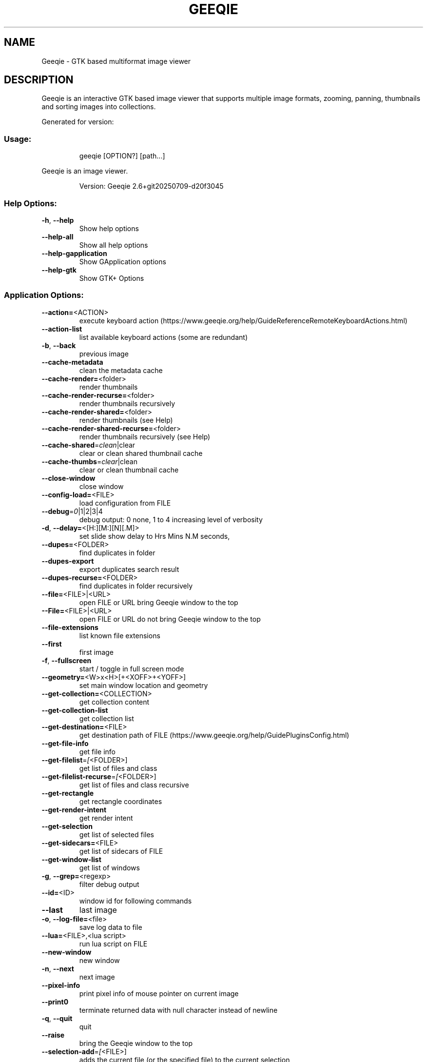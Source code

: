 .\" DO NOT MODIFY THIS FILE!  It was generated by help2man 1.49.3.
.TH GEEQIE "1" "July 2025" "Geeqie 2.6+git20250709-d20f3045 GTK3" "User Commands"
.SH NAME
Geeqie - GTK based multiformat image viewer
.SH DESCRIPTION
Geeqie is an interactive GTK based image viewer that supports multiple image formats,
zooming, panning, thumbnails and sorting images into collections.

Generated for version:
.SS "Usage:"
.IP
geeqie [OPTION?] [path...]
.PP
Geeqie is an image viewer.
.IP
Version: Geeqie 2.6+git20250709\-d20f3045
.SS "Help Options:"
.TP
\fB\-h\fR, \fB\-\-help\fR
Show help options
.TP
\fB\-\-help\-all\fR
Show all help options
.TP
\fB\-\-help\-gapplication\fR
Show GApplication options
.TP
\fB\-\-help\-gtk\fR
Show GTK+ Options
.SS "Application Options:"
.TP
\fB\-\-action=\fR<ACTION>
execute keyboard action (https://www.geeqie.org/help/GuideReferenceRemoteKeyboardActions.html)
.TP
\fB\-\-action\-list\fR
list available keyboard actions (some are redundant)
.TP
\fB\-b\fR, \fB\-\-back\fR
previous image
.TP
\fB\-\-cache\-metadata\fR
clean the metadata cache
.TP
\fB\-\-cache\-render=\fR<folder>
render thumbnails
.TP
\fB\-\-cache\-render\-recurse=\fR<folder>
render thumbnails recursively
.TP
\fB\-\-cache\-render\-shared=\fR<folder>
render thumbnails (see Help)
.TP
\fB\-\-cache\-render\-shared\-recurse=\fR<folder>
render thumbnails recursively (see Help)
.TP
\fB\-\-cache\-shared\fR=\fI\,clean\/\fR|clear
clear or clean shared thumbnail cache
.TP
\fB\-\-cache\-thumbs\fR=\fI\,clear\/\fR|clean
clear or clean thumbnail cache
.TP
\fB\-\-close\-window\fR
close window
.TP
\fB\-\-config\-load=\fR<FILE>
load configuration from FILE
.TP
\fB\-\-debug\fR=\fI\,0\/\fR|1|2|3|4
debug output: 0 none, 1 to 4 increasing level of verbosity
.TP
\fB\-d\fR, \fB\-\-delay=\fR<[H:][M:][N][.M]>
set slide show delay to Hrs Mins N.M seconds,
.TP
\fB\-\-dupes=\fR<FOLDER>
find duplicates in folder
.TP
\fB\-\-dupes\-export\fR
export duplicates search result
.TP
\fB\-\-dupes\-recurse=\fR<FOLDER>
find duplicates in folder recursively
.TP
\fB\-\-file=\fR<FILE>|<URL>
open FILE or URL bring Geeqie window to the top
.TP
\fB\-\-File=\fR<FILE>|<URL>
open FILE or URL do not bring Geeqie window to the top
.TP
\fB\-\-file\-extensions\fR
list known file extensions
.TP
\fB\-\-first\fR
first image
.TP
\fB\-f\fR, \fB\-\-fullscreen\fR
start / toggle in full screen mode
.TP
\fB\-\-geometry=\fR<W>x<H>[+<XOFF>+<YOFF>]
set main window location and geometry
.TP
\fB\-\-get\-collection=\fR<COLLECTION>
get collection content
.TP
\fB\-\-get\-collection\-list\fR
get collection list
.TP
\fB\-\-get\-destination=\fR<FILE>
get destination path of FILE (https://www.geeqie.org/help/GuidePluginsConfig.html)
.TP
\fB\-\-get\-file\-info\fR
get file info
.TP
\fB\-\-get\-filelist\fR=\fI\,[\/\fR<FOLDER>]
get list of files and class
.TP
\fB\-\-get\-filelist\-recurse\fR=\fI\,[\/\fR<FOLDER>]
get list of files and class recursive
.TP
\fB\-\-get\-rectangle\fR
get rectangle coordinates
.TP
\fB\-\-get\-render\-intent\fR
get render intent
.TP
\fB\-\-get\-selection\fR
get list of selected files
.TP
\fB\-\-get\-sidecars=\fR<FILE>
get list of sidecars of FILE
.TP
\fB\-\-get\-window\-list\fR
get list of windows
.TP
\fB\-g\fR, \fB\-\-grep=\fR<regexp>
filter debug output
.TP
\fB\-\-id=\fR<ID>
window id for following commands
.TP
\fB\-\-last\fR
last image
.TP
\fB\-o\fR, \fB\-\-log\-file=\fR<file>
save log data to file
.TP
\fB\-\-lua=\fR<FILE>,<lua script>
run lua script on FILE
.TP
\fB\-\-new\-window\fR
new window
.TP
\fB\-n\fR, \fB\-\-next\fR
next image
.TP
\fB\-\-pixel\-info\fR
print pixel info of mouse pointer on current image
.TP
\fB\-\-print0\fR
terminate returned data with null character instead of newline
.TP
\fB\-q\fR, \fB\-\-quit\fR
quit
.TP
\fB\-\-raise\fR
bring the Geeqie window to the top
.TP
\fB\-\-selection\-add\fR=\fI\,[\/\fR<FILE>]
adds the current file (or the specified file) to the current selection
.TP
\fB\-\-selection\-clear\fR
clears the current selection
.TP
\fB\-\-selection\-remove\fR=\fI\,[\/\fR<FILE>]
removes the current file (or the specified file) from the current selection
.TP
\fB\-w\fR, \fB\-\-show\-log\-window\fR
show log window
.TP
\fB\-\-slideshow\-recurse=\fR<FOLDER>
start recursive slide show in FOLDER
.TP
\fB\-s\fR, \fB\-\-slideshow\fR
toggle slide show
.TP
\fB\-\-tell\fR
print filename [and Collection] of current image
.TP
\fB\-t\fR, \fB\-\-tools\fR
toggle tools
.TP
\fB\-v\fR, \fB\-\-version\fR
print version info
.TP
\fB\-\-view=\fR<FILE>
open FILE in new window
.TP
\fB\-\-display\fR=\fI\,DISPLAY\/\fR
X display to use
.IP
All other command line parameters are used as plain files if they exist, or a URL or a folder.
The name of a collection, with or without either path or extension (.gqv) may be used.
.IP
If more than one folder is on the command line, only the last will be used.
.IP
If more than one file is on the command line:
.IP
If they are in the same folder, that folder will be opened and those files will be selected.
If they are not in the same folder, a new Collection containing those files will be opened.
.IP
To run Geeqie as a new instance, use:
GQ_NEW_INSTANCE=y[es] geeqie
Normally a single set of configuration files is used for all instances.
However, the environment variables XDG_CONFIG_HOME, XDG_CACHE_HOME, XDG_DATA_HOME
can be used to modify this behavior on an individual basis e.g.
XDG_CONFIG_HOME=/tmp/a XDG_CACHE_HOME=/tmp/b GQ_NEW_INSTANCE=y geeqie
.IP
To disable Clutter use:
GQ_DISABLE_CLUTTER=y[es] geeqie
.IP
To run or stop Geeqie in cache maintenance (non\-GUI) mode use:
GQ_CACHE_MAINTENANCE=y[es] geeqie \fB\-\-help\fR
Note that bash command line completion does not work in this mode.
.IP
User manual: https://www.geeqie.org/help/GuideIndex.html
.IP
: https://www.geeqie.org/help\-pdf/help.pdf
.SH BUGS
Please send bug reports and feedback to https://github.com/BestImageViewer/geeqie/issues
.SH COPYRIGHT
Copyright (C) 1999-2004 by John Ellis. Copyright (C) 2004-2025 by The Geeqie Team. Use this software  at  your
own  risk! This  software released under the GNU General Public License. Please read the COPYING file for more
information.
